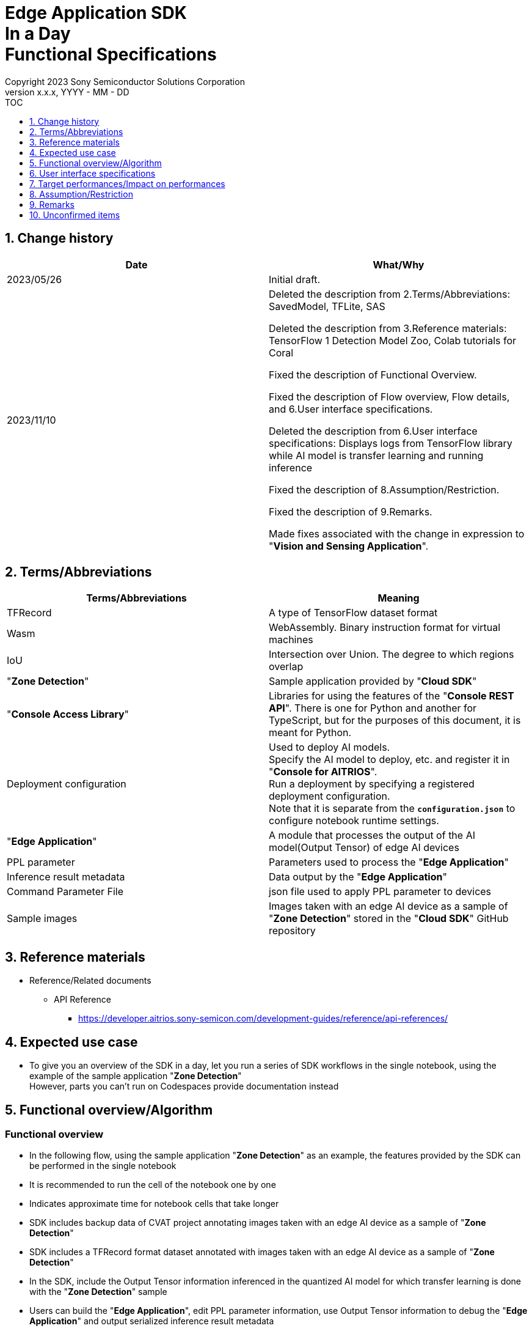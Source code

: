 = Edge Application SDK pass:[<br/>] In a Day pass:[<br/>] Functional Specifications pass:[<br/>]
:sectnums:
:sectnumlevels: 1
:author: Copyright 2023 Sony Semiconductor Solutions Corporation
:version-label: Version 
:revnumber: x.x.x
:revdate: YYYY - MM - DD
:trademark-desc1: AITRIOS™ and AITRIOS logos are the registered trademarks or trademarks
:trademark-desc2: of Sony Group Corporation or its affiliated companies.
:toc:
:toc-title: TOC
:toclevels: 1
:chapter-label:
:lang: en

== Change history

|===
|Date |What/Why

|2023/05/26
|Initial draft.

|2023/11/10
|Deleted the description from 2.Terms/Abbreviations: SavedModel, TFLite, SAS +

Deleted the description from 3.Reference materials: TensorFlow 1 Detection Model Zoo, Colab tutorials for Coral +

Fixed the description of Functional Overview. +

Fixed the description of Flow overview, Flow details, and 6.User interface specifications. +

Deleted the description from 6.User interface specifications: Displays logs from TensorFlow library while AI model is transfer learning and running inference +

Fixed the description of 8.Assumption/Restriction. +

Fixed the description of 9.Remarks. +

Made fixes associated with the change in expression to "**Vision and Sensing Application**". + 
|===

== Terms/Abbreviations
|===
|Terms/Abbreviations |Meaning 

|TFRecord
|A type of TensorFlow dataset format

|Wasm
|WebAssembly. Binary instruction format for virtual machines

|IoU
|Intersection over Union. The degree to which regions overlap

|"**Zone Detection**"
|Sample application provided by "**Cloud SDK**"

|"**Console Access Library**"
|Libraries for using the features of the "**Console REST API**". There is one for Python and another for TypeScript, but for the purposes of this document, it is meant for Python.

|Deployment configuration
|Used to deploy AI models. + 
 Specify the AI model to deploy, etc. and register it in "**Console for AITRIOS**". + 
Run a deployment by specifying a registered deployment configuration. + 
Note that it is separate from the `**configuration.json**` to configure notebook runtime settings.

|"**Edge Application**"
|A module that processes the output of the AI model(Output Tensor) of edge AI devices

|PPL parameter
|Parameters used to process the "**Edge Application**"

|Inference result metadata
|Data output by the "**Edge Application**"

|Command Parameter File
|json file used to apply PPL parameter to devices

|Sample images
|Images taken with an edge AI device as a sample of "**Zone Detection**" stored in the "**Cloud SDK**" GitHub repository

|===

== Reference materials

* Reference/Related documents
** API Reference
*** https://developer.aitrios.sony-semicon.com/development-guides/reference/api-references/

== Expected use case

* To give you an overview of the SDK in a day, let you run a series of SDK workflows in the single notebook, using the example of the sample application "**Zone Detection**" + 
However, parts you can't run on Codespaces provide documentation instead

== Functional overview/Algorithm

=== Functional overview

* In the following flow, using the sample application "**Zone Detection**" as an example, the features provided by the SDK can be performed in the single notebook

* It is recommended to run the cell of the notebook one by one

* Indicates approximate time for notebook cells that take longer

* SDK includes backup data of CVAT project annotating images taken with an edge AI device as a sample of "**Zone Detection**"

* SDK includes a TFRecord format dataset annotated with images taken with an edge AI device as a sample of "**Zone Detection**"

* In the SDK, include the Output Tensor information inferenced in the quantized AI model for which transfer learning is done with the "**Zone Detection**" sample

* Users can build the "**Edge Application**", edit PPL parameter information, use Output Tensor information to debug the "**Edge Application**" and output serialized inference result metadata

* Users can deserialize serialized inference result metadata and display images overlaid with inference results

* By importing the "**Edge Application**" into "**Console for AITRIOS**", the AI model and "**Edge Application**" can be deployed in the Edge AI device

NOTE: The AI model to be deployed in the Edge AI device can be created using the "**Console UI**"

* The image format supported by the SDK is JPEG

* Flow overview

[source,mermaid, target="Legend"]
----
flowchart TD;
    %% definition
    classDef object fill:#FFE699, stroke:#FFD700
    style legend fill:#FFFFFF, stroke:#000000

    %% impl
    subgraph legend["Legend"]
        process(Processing/User behavior)
    end
----

[source,mermaid, target="Flow overview"]
----
flowchart TD
    start((Start)) --> id1(1.Prepare images to use as input)
    id1 --> id2(2.Create the AI model by using Console UI)
    id2 --> id3(3.Build and run the Edge Application. Display by superimposing the inference results on the image)
    id3 --> id4(4.Edit the PPL Parameter, run the Edge Application, and display by superimposing the inference results on the image)
    id4 --> id5(5.Import the Edge Application into Console for AITRIOS,
and deploy the AI model & Edge Application to the device)
    id5 --> finish(((Finish)))
----

* Flow details

. Prepare images to use as input

** Extract the zip file containing sample images taken with an edge AI device stored in the "**Cloud SDK**" GitHub repository

. Create the AI model by using the "**Console UI**"

** Display a link for the procedure to create an AI model by using "**Console UI**"

. Build and run the "**Edge Application**" and display images overlaid with inference results

** Provides an overview of "**Edge Application**", PPL parameters and Serialization
** Build the "**Edge Application**"
** Execute "**Edge Application**" using the sample Output Tensor which is the inference result by the quantized AI model that is transfer learned using the sample image dataset and the PPL parameter before editing to obtain the serialized inference result metadata
** Deserialize inference result metadata
** Display sample images overlaid with inference results

. Edit PPL parameter and run the "**Edge Application**" to display images overlaid with inference results

** Execute "**Edge Application**" using the sample Output Tensor which is the inference result by the quantized AI model that is transfer learned using the sample image dataset and the edited PPL parameter to obtain the serialized inference result metadata
** Deserialize inference result metadata
** Display sample images overlaid with inference results

. Import the "**Edge Application**" into the "**Console for AITRIOS **"and deploy the AI model and "**Edge Application**" to the device

** In order to import it to "**Console for AITRIOS **" and deploy it to the Edge AI device, set the parameters such as AI model, "**Edge Application**", device ID and such
** Import the "**Edge Application**" into "**Console for AITRIOS**" using "**Console Access Library**"
** Deploy AI model and "**Edge Application**" to devices using "**Console Access Library**"
** Explains how to create a Command Parameter File and import it into "**Console for AITRIOS**" and apply it to devices

== User interface specifications
=== How to start each function
. Launch the SDK environment and preview the `**README.md**` in the top directory
. Jump to the `**README.md**` in the `**samples**` directory from the hyperlink in the SDK environment top directory.
. Jump to the `**README.md**` in the `**zone_detection**` directory from the hyperlink in the `**README.md**` in the `**samples**` directory
. Jump to the `**README.md**` in the `**sdk_in_a_day.ipynb**` directory from the hyperlink in the `**README.md**` in the `**zone_detection**` directory

=== Prepare images to use as input
. Extract the zip file containing sample images taken with an edge AI device stored in the "**Cloud SDK**" GitHub repository to the directory `**dataset/images/training**` and `**dataset/images/validation**`

=== Create an AI model using the "**Console UI**"

. Add a link for procedure to create an AI model using the "**Console UI**"

=== Build and run the "**Edge Application**" and display images overlaid with inference results

. Provides an overview of "**Edge Application**" and PPL parameter

** The "**Edge Application**" for "**Zone Detection**" was created based on the sample code for "**Edge Application**" for Object Detection provided by the SDK, and it is possible to set the threshold value for detecting objects using PPL parameter, and to specify a zone detection area using PPL parameter to determine whether objects are in the zone detection area

. Build the "**Edge Application**"

** Generates the Wasm file as an `**application/vision_app_zonedetection.wasm**`

. Run the "**Edge Application**" by using the sample Output Tensor and non-edited PPL Parameter, and then fetch the serialized inference results metadata

** Use the pre-edited PPL parameter saved as `**application/ppl_parameter_before.json**`
** Saves serialized inference result metadata as `**deserialize/ppl_output_before.bin**`

. Deserialize inference result metadata

** Saves deserialized inference result metadata as `**deserialize/ppl_output_before.json**`

. Display sample images overlaid with inference results

** Displays sample images overlaid with the bounding box of the inference result, Accuracy (%), IoU (%) and the bounding box of the zone detection area

=== Edit PPL parameter and run the "**Edge Application**" to display images overlaid with inference results

. Run the "**Edge Application**" by using the sample Output Tensor, edited PPL Parameter and then fetch the serialized inference results metadata

** Edit the object detection threshold of the PPL parameter, save it as `**application/ppl_parameter_after.json**`, and use it
** Saves serialized inference result metadata as `**deserialize/ppl_output_after.bin**`

. Deserialize inference result metadata

** Saves deserialized inference result metadata as `**deserialize/ppl_output_after.json**`

. Display sample images overlaid with inference results

** Displays sample images overlaid with the bounding box of the inference result, Accuracy (%), IoU (%) and the bounding box of the zone detection area

=== Import the "**Edge Application**" into "**Console for AITRIOS**", and deploy the AI model and "**Edge Application**" to the device

. Provides a link to the procedures on how to register and participate in AITRIOS projects from "**Portal for AITRIOS**"

. In order to import it into "**Console for AITRIOS**" and deploy it to Edge AI device, set the parameters such as AI model, "**Edge Application**", and device ID or such 

** Create a new configuration file, `**tutorials/_common/set_up_console_client/configuration.json**`, in the SDK runtime environment and set each parameter
+
[cols="1,1,1,1a"]
|===
|Configuration |Meaning |Range |Remarks

|`**console_endpoint**`
|API server base URL
|String +
Details follow the "**Console Access Library**" API specification.
|Don't abbreviate +
Used for the following "**Console Access Library**" API.

* `**common.config.Config**`

|`**portal_authorization_endpoint**`
|Authentication server URL
|String +
Details follow the "**Console Access Library**" API specification.
|Don't abbreviate +
Used for the following "**Console Access Library**" API.

* `**common.config.Config**`

|`**client_id**`
|Client ID required for authentication
|String +
Details follow the "**Console Access Library**" API specification.
|Don't abbreviate +
Used for the following "**Console Access Library**" API.

* `**common.config.Config**`

|`**client_secret**`
|Secret required for authentication
|String +
Details follow the "**Console Access Library**" API specification.
|Don't abbreviate +
Used for the following "**Console Access Library**" API.

* `**common.config.Config**`

|===

** Create a new configuration file, `**configuration.json**`, and set each parameter
+
NOTE: All values are case sensitive, unless otherwise indicated.
+
NOTE: Do not use symbolic links to files and directories.
+

|===
|Configuration |Meaning |Range |Remarks

|`**import_app**`
|Configurations for importing "**Edge Application**"
|See the <<import_app>>
|Don't abbreviate

|`**deploy_model**`
|Settings for deploying AI models
|See the <<deploy_model>>
|Don't abbreviate

|`**deploy_app**`
|Settings for deploying "**Edge Application**"
|See the <<deploy_app>>
|Don't abbreviate

|`**command_parameter_file_name**`
|File name of the Command Parameter File to save on the SDK execution environment
|String
|Don't abbreviate

|===

*** import_app [[import_app]]
+
[cols="1,1,1,1a"]
|===
|Configuration |Meaning |Range |Remarks

|`**ppl_file**`
|"**Edge Application**" file path
|Absolute path or relative to the notebook (*.ipynb)
|Don't abbreviate


|`**app_name**`
|"**Edge Application**" name
|String +
Details follow the "**Console Access Library**" API specification.
|Don't abbreviate +
Used for the following "**Console Access Library**" API.

* `**deployment.deployment.Deployment.import_device_app**`

|`**version_number**`
|"**Edge Application**" version
|String +
Details follow the "**Console Access Library**" API specification.
|Don't abbreviate +
Used for the following "**Console Access Library**" API.

* `**deployment.deployment.Deployment.import_device_app**`

|`**comment**`
|"**Edge Application**" description
|String +
Details follow the "**Console Access Library**" API specification.
|Optional +
If omitted, no comment +
Used for the following "**Console Access Library**" API.

* `**deployment.deployment.Deployment.import_device_app**`

|===

*** deploy_model [[deploy_model]]
+
[cols="1,1,1a,1a,1a"]
|===
|Configuration | |Meaning |Range |Remarks

|`**should_create_deploy_config**`
|
|Whether to register new deployment configuration
|true or false +
true:New registration +
false:Use registered
|Don't abbreviate

|`**config_id**`
|
|ID of the deployment configuration

* Specify any character string for new registration
* If using registered, specify its ID

|String +
Details follow the "**Console Access Library**" API specification.
|Don't abbreviate

Used for the following "**Console Access Library**" API.

* `**deployment.deployment.Deployment.create_deploy_configuration**`
* `**deployment.deployment.Deployment.deploy_by_configuration**`

|`**create_config**`
|`**comment**`
|Description of the newly registered deployment configuration|String +
Details follow the "**Console Access Library**" API specification.
|Optional

* Use to register a new deployment configuration

Used for the following "**Console Access Library**" API.

* `**deployment.deployment.Deployment.create_deploy_configuration**`

|
|`**model_id**`
|ID of the AI model to deploy +
Specify the ID of an imported AI model
|String +
Details follow the "**Console Access Library**" API specification.
|Optional. But don't abbreviate this to register a new deployment configuration.

* Use to register a new deployment configuration

Used for the following "**Console Access Library**" API.

* `**deployment.deployment.Deployment.create_deploy_configuration**`

|
|`**model_version_number**`
|Version of the AI model to deploy +
Specify the version of an imported AI model
|String +
Details follow the "**Console Access Library**" API specification.
|Optional

* Use to register a new deployment configuration

Used for the following "**Console Access Library**" API.

* `**deployment.deployment.Deployment.create_deploy_configuration**`

|`**device_ids**`
|
|ID of the edge AI devices to deploy AI model
|List of strings
|Don't abbreviate

Used for the following "**Console Access Library**" API.

* `**deployment.deployment.Deployment.deploy_by_configuration**`

|`**replace_model_id**`
|
|ID of the AI model to be replaced + 
Specify the ID of the AI model to replace (overwrite) among the models deployed on the device
|String +
Details follow the "**Console Access Library**" API specification.
|Optional +
Optional if you don't replace the AI model. + 
(If not specified when the number of models deployed on the edge AI device has reached the limit, an error occurs.)

Used for the following "**Console Access Library**" API.

* `**deployment.deployment.Deployment.deploy_by_configuration**`

|`**comment**`
|
|Deployment description
|String +
Details follow the "**Console Access Library**" API specification.
|Optional

Used for the following "**Console Access Library**" API.

* `**deployment.deployment.Deployment.deploy_by_configuration**`

|===

*** deploy_app [[deploy_app]]
+
[cols="1,1,1,1a"]
|===
|Configuration |Meaning |Range |Remarks

|`**app_name**`
|Name of the "**Edge Application**" to deploy
|String +
Details follow the "**Console Access Library**" API specification.
|Don't abbreviate

Used for the following "**Console Access Library**" API.

* `**deployment.deployment.Deployment.deploy_device_app**`
* `**deployment.deployment.Deployment.get_device_app_deploys**`

|`**version_number**`
|Version of the "**Edge Application**" to deploy
|String +
Details follow the "**Console Access Library**" API specification.
|Don't abbreviate

Used for the following "**Console Access Library**" API.

* `**deployment.deployment.Deployment.deploy_device_app**`
* `**deployment.deployment.Deployment.get_device_app_deploys**`

|`**device_ids**`
|ID of edge AI device to deploy the "**Edge Application**"
|List of strings
|Don't abbreviate

Used for the following "**Console Access Library**" API.

* `**deployment.deployment.Deployment.deploy_device_app**`

|`**comment**`
|"**Edge Application**" deployment description
|String +
Details follow the "**Console Access Library**" API specification.
|Optional

Used for the following "**Console Access Library**" API.

* `**deployment.deployment.Deployment.deploy_device_app**`

|===

. Import the "**Edge Application**" into "**Console for AITRIOS**" using "**Console Access Library**"

. Deploy AI model and "**Edge Application**" to devices using "**Console Access Library**"

. Create a Command Parameter File

. Explains how to import a Command Parameter File into "**Console for AITRIOS**" and apply it to a device

=== Supplement

** In case of an error occurrence in external software such as OpenCV, display the error thrown by the software and suspend it
** While processing, you can interrupt with the Stop Cell Execution of notebook cell function

== Target performances/Impact on performances
** When the SDK environment is built, users can run the notebook without any additional installation steps
** UI response time of 1.2 seconds or less
** If processing takes more than 5 seconds, indicates that processing is in progress with successive updates

== Assumption/Restriction
None

== Remarks
* OSS libraries used by the notebook
** Matplotlib
** OpenCV
** NumPy

== Unconfirmed items

None
